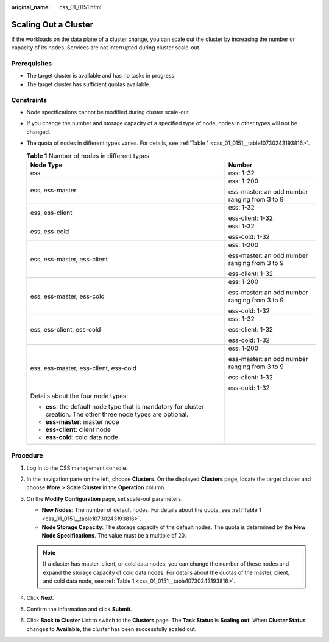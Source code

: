 :original_name: css_01_0151.html

.. _css_01_0151:

Scaling Out a Cluster
=====================

If the workloads on the data plane of a cluster change, you can scale out the cluster by increasing the number or capacity of its nodes. Services are not interrupted during cluster scale-out.

Prerequisites
-------------

-  The target cluster is available and has no tasks in progress.
-  The target cluster has sufficient quotas available.

Constraints
-----------

-  Node specifications cannot be modified during cluster scale-out.

-  If you change the number and storage capacity of a specified type of node, nodes in other types will not be changed.

-  The quota of nodes in different types varies. For details, see :ref:`Table 1 <css_01_0151__table10730243193816>`.

   .. _css_01_0151__table10730243193816:

   .. table:: **Table 1** Number of nodes in different types

      +--------------------------------------------------------------------------------------------------------------------+-----------------------------------------------+
      | Node Type                                                                                                          | Number                                        |
      +====================================================================================================================+===============================================+
      | ess                                                                                                                | ess: 1-32                                     |
      +--------------------------------------------------------------------------------------------------------------------+-----------------------------------------------+
      | ess, ess-master                                                                                                    | ess: 1-200                                    |
      |                                                                                                                    |                                               |
      |                                                                                                                    | ess-master: an odd number ranging from 3 to 9 |
      +--------------------------------------------------------------------------------------------------------------------+-----------------------------------------------+
      | ess, ess-client                                                                                                    | ess: 1-32                                     |
      |                                                                                                                    |                                               |
      |                                                                                                                    | ess-client: 1-32                              |
      +--------------------------------------------------------------------------------------------------------------------+-----------------------------------------------+
      | ess, ess-cold                                                                                                      | ess: 1-32                                     |
      |                                                                                                                    |                                               |
      |                                                                                                                    | ess-cold: 1-32                                |
      +--------------------------------------------------------------------------------------------------------------------+-----------------------------------------------+
      | ess, ess-master, ess-client                                                                                        | ess: 1-200                                    |
      |                                                                                                                    |                                               |
      |                                                                                                                    | ess-master: an odd number ranging from 3 to 9 |
      |                                                                                                                    |                                               |
      |                                                                                                                    | ess-client: 1-32                              |
      +--------------------------------------------------------------------------------------------------------------------+-----------------------------------------------+
      | ess, ess-master, ess-cold                                                                                          | ess: 1-200                                    |
      |                                                                                                                    |                                               |
      |                                                                                                                    | ess-master: an odd number ranging from 3 to 9 |
      |                                                                                                                    |                                               |
      |                                                                                                                    | ess-cold: 1-32                                |
      +--------------------------------------------------------------------------------------------------------------------+-----------------------------------------------+
      | ess, ess-client, ess-cold                                                                                          | ess: 1-32                                     |
      |                                                                                                                    |                                               |
      |                                                                                                                    | ess-client: 1-32                              |
      |                                                                                                                    |                                               |
      |                                                                                                                    | ess-cold: 1-32                                |
      +--------------------------------------------------------------------------------------------------------------------+-----------------------------------------------+
      | ess, ess-master, ess-client, ess-cold                                                                              | ess: 1-200                                    |
      |                                                                                                                    |                                               |
      |                                                                                                                    | ess-master: an odd number ranging from 3 to 9 |
      |                                                                                                                    |                                               |
      |                                                                                                                    | ess-client: 1-32                              |
      |                                                                                                                    |                                               |
      |                                                                                                                    | ess-cold: 1-32                                |
      +--------------------------------------------------------------------------------------------------------------------+-----------------------------------------------+
      | Details about the four node types:                                                                                 |                                               |
      |                                                                                                                    |                                               |
      | -  **ess**: the default node type that is mandatory for cluster creation. The other three node types are optional. |                                               |
      | -  **ess-master**: master node                                                                                     |                                               |
      | -  **ess-client**: client node                                                                                     |                                               |
      | -  **ess-cold**: cold data node                                                                                    |                                               |
      +--------------------------------------------------------------------------------------------------------------------+-----------------------------------------------+

Procedure
---------

#. Log in to the CSS management console.
#. In the navigation pane on the left, choose **Clusters**. On the displayed **Clusters** page, locate the target cluster and choose **More** > **Scale Cluster** in the **Operation** column.
#. On the **Modify Configuration** page, set scale-out parameters.

   -  **New Nodes**: The number of default nodes. For details about the quota, see :ref:`Table 1 <css_01_0151__table10730243193816>`.
   -  **Node Storage Capacity**: The storage capacity of the default nodes. The quota is determined by the **New Node Specifications**. The value must be a multiple of 20.

   .. note::

      If a cluster has master, client, or cold data nodes, you can change the number of these nodes and expand the storage capacity of cold data nodes. For details about the quotas of the master, client, and cold data node, see :ref:`Table 1 <css_01_0151__table10730243193816>`.

#. Click **Next**.
#. Confirm the information and click **Submit**.
#. Click **Back to Cluster List** to switch to the **Clusters** page. The **Task Status** is **Scaling out**. When **Cluster Status** changes to **Available**, the cluster has been successfully scaled out.
